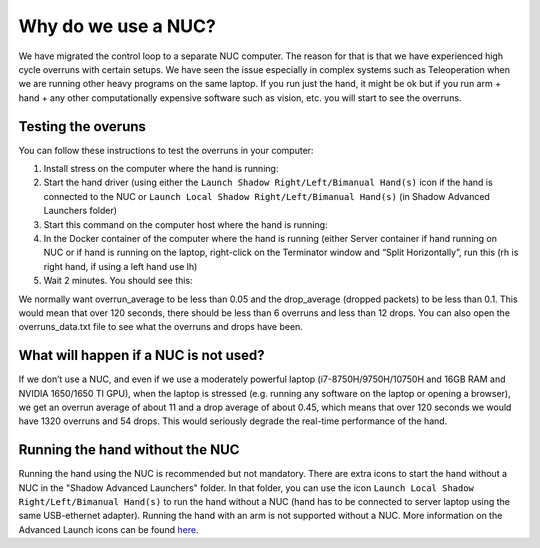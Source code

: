 Why do we use a NUC?
==========================

We have migrated the control loop to a separate NUC computer.
The reason for that is that we have experienced high cycle overruns with certain setups.
We have seen the issue especially in complex systems such as Teleoperation when we are running other heavy programs on the same laptop.
If you run just the hand, it might be ok but if you run arm + hand + any other computationally expensive software such as vision, etc. you will start to see the overruns.

Testing the overuns
--------------------
You can follow these instructions to test the overruns in your computer:

1. Install stress on the computer where the hand is running:

   .. prompt:: bash $

      sudo apt install stress

2. Start the hand driver (using either the ``Launch Shadow Right/Left/Bimanual Hand(s)`` icon if the hand is connected to the NUC or ``Launch Local Shadow Right/Left/Bimanual Hand(s)`` (in Shadow Advanced Launchers folder)
3. Start this command on the computer host where the hand is running:

   .. prompt:: bash $

      stress --cpu 8 --io 4 --vm 2 --timeout 200s --vm-bytes 128M

4. In the Docker container of the computer where the hand is running (either Server container if hand running on NUC or if hand is running on the laptop, right-click on the Terminator window and “Split Horizontally”, run this (rh is right hand, if using a left hand use lh)

   .. prompt:: bash $

      rosrun sr_utilities_common overrun_experiments.py -ht hand_e -t 120 -id rh

5. Wait 2 minutes. You should see this:

   .. prompt:: bash $

      Your data has been recorded to ./overruns_data.txt file.
      Overrun average: <overrun_average> Drop average: <drop_average>

We normally want overrun_average to be less than 0.05 and the drop_average (dropped packets)  to be less than 0.1.
This would mean that over 120 seconds, there should be less than 6 overruns and less than 12 drops.
You can also open the overruns_data.txt file to see what the overruns and drops have been.

What will happen if a NUC is not used?
----------------------------------------

If we don’t use a NUC, and even if we use a moderately powerful laptop (i7-8750H/9750H/10750H and 16GB RAM and NVIDIA 1650/1650 TI GPU),
when the laptop is stressed (e.g. running any software on the laptop or opening a browser), we get an overrun average of about 11 and a drop average
of about 0.45, which means that over 120 seconds we would have 1320 overruns and 54 drops.
This would seriously degrade the real-time performance of the hand.

Running the hand without the NUC
---------------------------------

Running the hand using the NUC is recommended but not mandatory.
There are extra icons to start the hand without a NUC in the "Shadow Advanced Launchers" folder.
In that folder, you can use the icon ``Launch Local Shadow Right/Left/Bimanual Hand(s)`` to run the hand without a NUC (hand has to be connected to server laptop using the same USB-ethernet adapter).
Running the hand with an arm is not supported without a NUC. 
More information on the Advanced Launch icons can be found `here <https://dexterous-hand.readthedocs.io/en/master/user_guide/1_2_10_icons_for_hand.html#shadow-advanced-launchers>`_.

